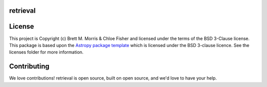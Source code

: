 retrieval
---------

.. image:: https://travis-ci.com/bmorris3/retrieval.svg?branch=master
    :target: https://travis-ci.com/bmorris3/retrieval
    :alt: Testing Status

.. image:: https://readthedocs.org/projects/retrieval/badge/?version=latest
    :target: https://retrieval.readthedocs.io/en/latest/?badge=latest
    :alt: Documentation Status

.. image:: http://img.shields.io/badge/powered%20by-AstroPy-orange.svg?style=flat
    :target: http://www.astropy.org
    :alt: Powered by Astropy Badge


License
-------

This project is Copyright (c) Brett M. Morris & Chloe Fisher and licensed under
the terms of the BSD 3-Clause license. This package is based upon
the `Astropy package template <https://github.com/astropy/package-template>`_
which is licensed under the BSD 3-clause licence. See the licenses folder for
more information.


Contributing
------------

We love contributions! retrieval is open source,
built on open source, and we'd love to have your help.
